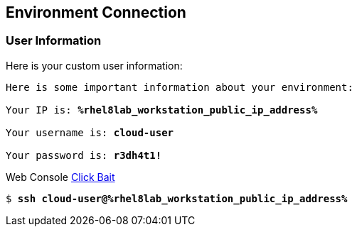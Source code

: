 :USER_GUID: %guid%
:TARGET_IP: %rhel8lab_workstation_public_ip_address%
:USERNAME:  cloud-user
:PASSWORD:  r3dh4t1!
:markup-in-source: verbatim,attributes,quotes
:show_solution: true


== Environment Connection

=== User Information

Here is your custom user information:

[source,bash,options="nowrap",subs="{markup-in-source}"]
----
Here is some important information about your environment:

Your IP is: *{TARGET_IP}*

Your username is: *{USERNAME}*

Your password is: *{PASSWORD}*

----

Web Console link:https://{TARGET_IP}/[Click Bait]

[source,bash,options="nowrap",subs="{markup-in-source}"]
----
$ *ssh {USERNAME}@{TARGET_IP}*
----
